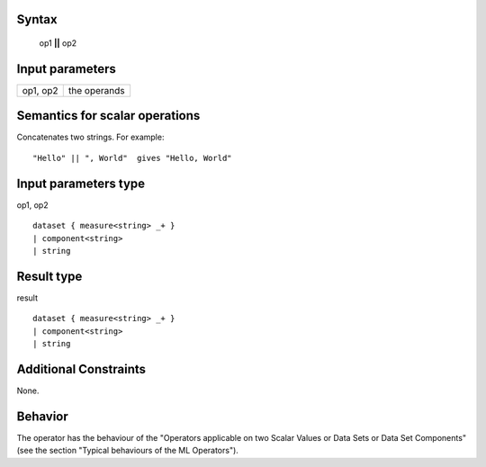 ------
Syntax
------

    op1 **||** op2

----------------
Input parameters
----------------
.. list-table::

   * - op1, op2
     - the operands

------------------------------------
Semantics  for scalar operations
------------------------------------
Concatenates two strings.
For example: ::

	"Hello" || ", World"  gives "Hello, World"

-----------------------------
Input parameters type
-----------------------------
op1, op2 ::

	dataset { measure<string> _+ }
	| component<string>
	| string

-----------------------------
Result type
-----------------------------
result :: 

	dataset { measure<string> _+ }
	| component<string>
	| string

-----------------------------
Additional Constraints
-----------------------------
None.

--------
Behavior
--------

The operator has the behaviour of the "Operators applicable on two Scalar Values or Data Sets or Data Set Components"
(see the section "Typical behaviours of the ML Operators").
